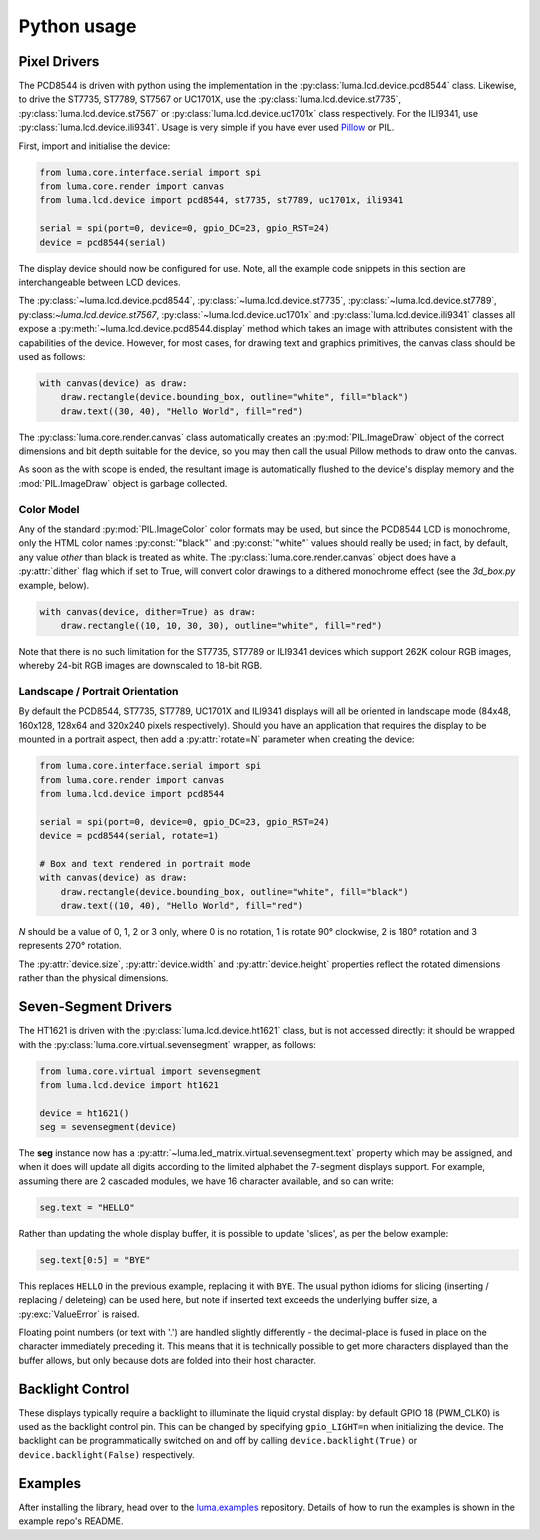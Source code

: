 Python usage
------------

Pixel Drivers
^^^^^^^^^^^^^
The PCD8544 is driven with python using the implementation in the
:py:class:`luma.lcd.device.pcd8544` class. Likewise, to drive the ST7735, 
ST7789, ST7567 or UC1701X, use the :py:class:`luma.lcd.device.st7735`, 
:py:class:`luma.lcd.device.st7567` or :py:class:`luma.lcd.device.uc1701x`
class respectively. For the ILI9341, use :py:class:`luma.lcd.device.ili9341`.
Usage is very simple if you have ever used
`Pillow <https://pillow.readthedocs.io/en/latest/>`_ or PIL.

First, import and initialise the device:

.. code:: python

  from luma.core.interface.serial import spi
  from luma.core.render import canvas
  from luma.lcd.device import pcd8544, st7735, st7789, uc1701x, ili9341

  serial = spi(port=0, device=0, gpio_DC=23, gpio_RST=24)
  device = pcd8544(serial)

The display device should now be configured for use. Note, all the example code
snippets in this section are interchangeable between LCD devices.

The :py:class:`~luma.lcd.device.pcd8544`, :py:class:`~luma.lcd.device.st7735`,
:py:class:`~luma.lcd.device.st7789`, py:class:`~luma.lcd.device.st7567`,
:py:class:`~luma.lcd.device.uc1701x` and :py:class:`luma.lcd.device.ili9341`
classes all expose a  :py:meth:`~luma.lcd.device.pcd8544.display` method which
takes an image with attributes consistent with the capabilities of the device.
However, for most cases, for drawing text and graphics primitives, the canvas
class should be used as follows:

.. code:: python

  with canvas(device) as draw:
      draw.rectangle(device.bounding_box, outline="white", fill="black")
      draw.text((30, 40), "Hello World", fill="red")

The :py:class:`luma.core.render.canvas` class automatically creates an
:py:mod:`PIL.ImageDraw` object of the correct dimensions and bit depth suitable
for the device, so you may then call the usual Pillow methods to draw onto the
canvas.

As soon as the with scope is ended, the resultant image is automatically
flushed to the device's display memory and the :mod:`PIL.ImageDraw` object is
garbage collected.

Color Model
"""""""""""
Any of the standard :py:mod:`PIL.ImageColor` color formats may be used, but
since the PCD8544 LCD is monochrome, only the HTML color names
:py:const:`"black"` and :py:const:`"white"` values should really be used; in
fact, by default, any value *other* than black is treated as white. The
:py:class:`luma.core.render.canvas` object does have a :py:attr:`dither` flag
which if set to True, will convert color drawings to a dithered monochrome
effect (see the *3d_box.py* example, below).

.. code:: python

  with canvas(device, dither=True) as draw:
      draw.rectangle((10, 10, 30, 30), outline="white", fill="red")

Note that there is no such limitation for the ST7735, ST7789 or ILI9341 devices which
support 262K colour RGB images, whereby 24-bit RGB images are downscaled to 18-bit RGB.

Landscape / Portrait Orientation
""""""""""""""""""""""""""""""""
By default the PCD8544, ST7735, ST7789, UC1701X and ILI9341 displays will all be oriented in
landscape mode (84x48, 160x128, 128x64 and 320x240 pixels respectively). Should you have
an application that requires the display to be mounted in a portrait aspect,
then add a :py:attr:`rotate=N` parameter when creating the device:

.. code:: python

  from luma.core.interface.serial import spi
  from luma.core.render import canvas
  from luma.lcd.device import pcd8544
  
  serial = spi(port=0, device=0, gpio_DC=23, gpio_RST=24)
  device = pcd8544(serial, rotate=1)

  # Box and text rendered in portrait mode
  with canvas(device) as draw:
      draw.rectangle(device.bounding_box, outline="white", fill="black")
      draw.text((10, 40), "Hello World", fill="red")

*N* should be a value of 0, 1, 2 or 3 only, where 0 is no rotation, 1 is
rotate 90° clockwise, 2 is 180° rotation and 3 represents 270° rotation.

The :py:attr:`device.size`, :py:attr:`device.width` and :py:attr:`device.height`
properties reflect the rotated dimensions rather than the physical dimensions.

Seven-Segment Drivers
^^^^^^^^^^^^^^^^^^^^^
The HT1621 is driven with the :py:class:`luma.lcd.device.ht1621` class, but is
not accessed directly: it should be wrapped with the :py:class:`luma.core.virtual.sevensegment`
wrapper, as follows:

.. code:: python

   from luma.core.virtual import sevensegment
   from luma.lcd.device import ht1621

   device = ht1621()
   seg = sevensegment(device)
   
   
The **seg** instance now has a :py:attr:`~luma.led_matrix.virtual.sevensegment.text`
property which may be assigned, and when it does will update all digits
according to the limited alphabet the 7-segment displays support. For example,
assuming there are 2 cascaded modules, we have 16 character available, and so
can write:

.. code:: python

   seg.text = "HELLO"

Rather than updating the whole display buffer, it is possible to update
'slices', as per the below example:

.. code:: python

   seg.text[0:5] = "BYE"

This replaces ``HELLO`` in the previous example, replacing it with ``BYE``.
The usual python idioms for slicing (inserting / replacing / deleteing) can be
used here, but note if inserted text exceeds the underlying buffer size, a
:py:exc:`ValueError` is raised.

Floating point numbers (or text with '.') are handled slightly differently - the
decimal-place is fused in place on the character immediately preceding it. This
means that it is technically possible to get more characters displayed than the
buffer allows, but only because dots are folded into their host character.

Backlight Control
^^^^^^^^^^^^^^^^^
These displays typically require a backlight to illuminate the liquid crystal
display: by default GPIO 18 (PWM_CLK0) is used as the backlight control pin.
This can  be changed by specifying ``gpio_LIGHT=n`` when initializing the
device. The backlight can be programmatically switched on and off by calling
``device.backlight(True)`` or ``device.backlight(False)`` respectively.

Examples
^^^^^^^^
After installing the library, head over to the `luma.examples <https://github.com/rm-hull/luma.examples>`_ 
repository. Details of how to run the examples is shown in the example repo's README.

